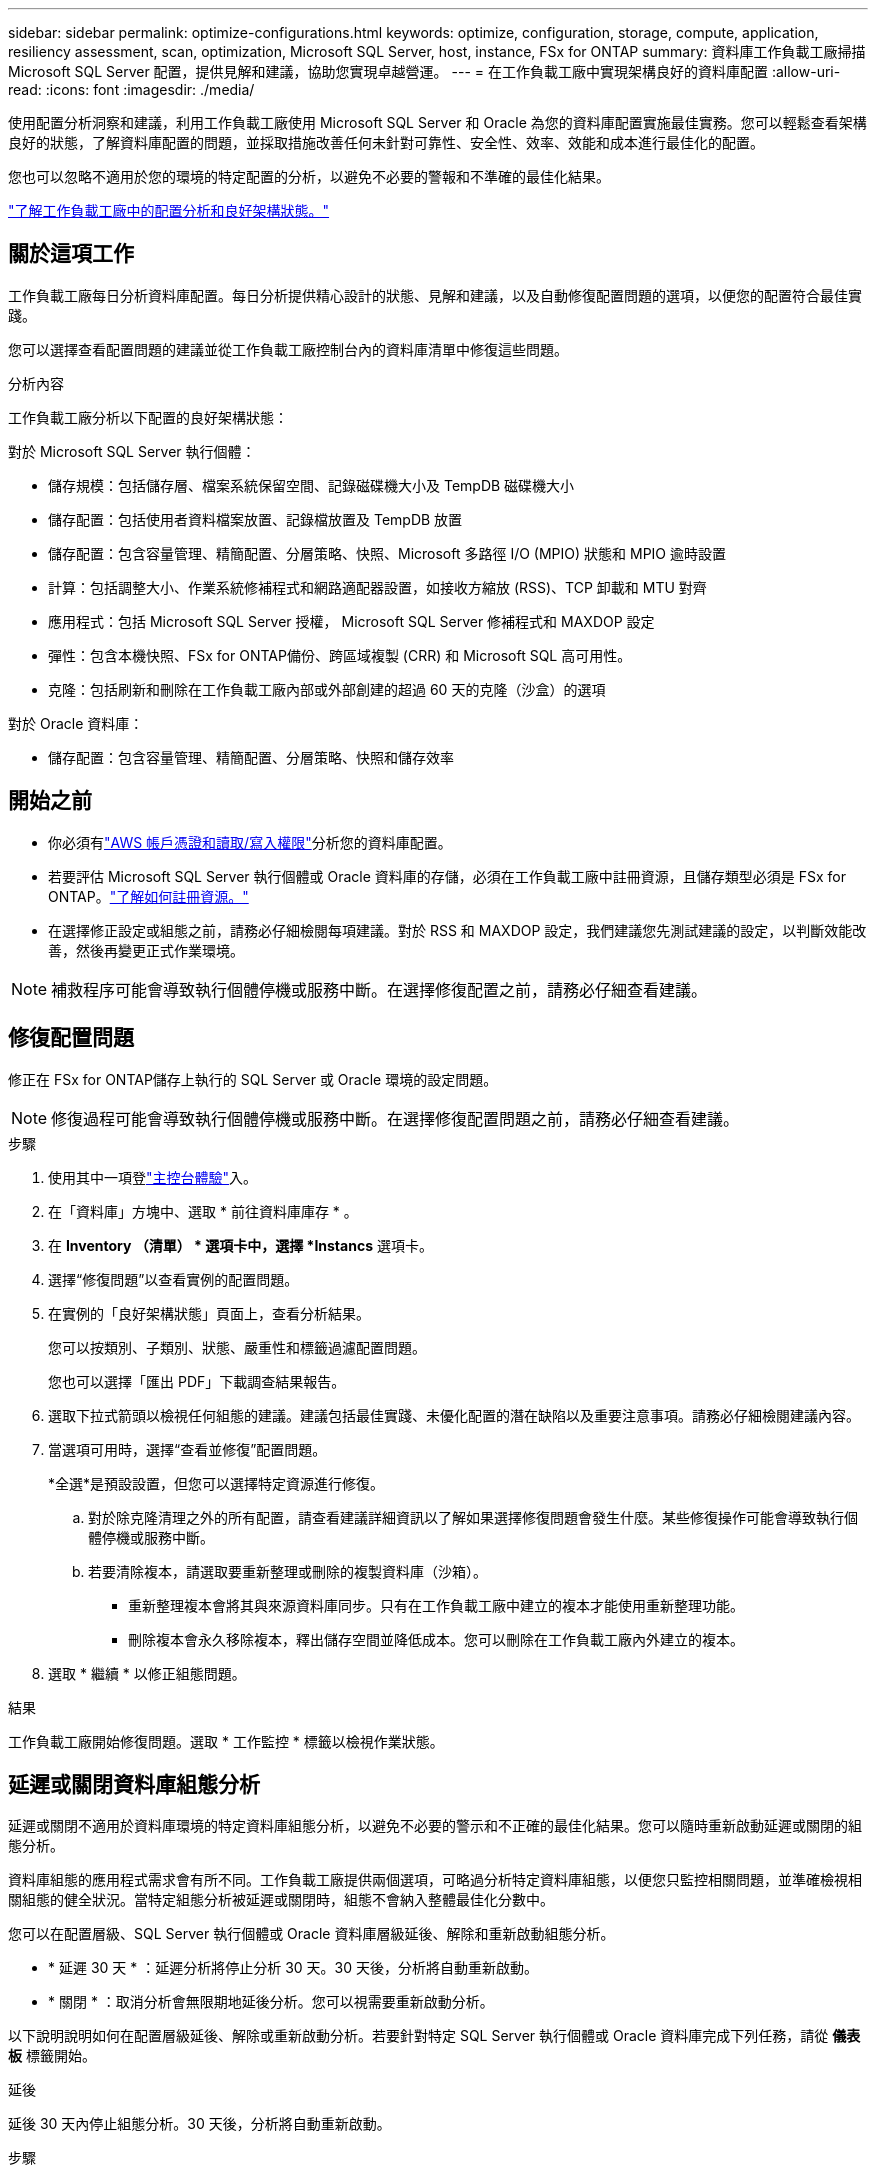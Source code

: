 ---
sidebar: sidebar 
permalink: optimize-configurations.html 
keywords: optimize, configuration, storage, compute, application, resiliency assessment, scan, optimization, Microsoft SQL Server, host, instance, FSx for ONTAP 
summary: 資料庫工作負載工廠掃描 Microsoft SQL Server 配置，提供見解和建議，協助您實現卓越營運。 
---
= 在工作負載工廠中實現架構良好的資料庫配置
:allow-uri-read: 
:icons: font
:imagesdir: ./media/


[role="lead"]
使用配置分析洞察和建議，利用工作負載工廠使用 Microsoft SQL Server 和 Oracle 為您的資料庫配置實施最佳實務。您可以輕鬆查看架構良好的狀態，了解資料庫配置的問題，並採取措施改善任何未針對可靠性、安全性、效率、效能和成本進行最佳化的配置。

您也可以忽略不適用於您的環境的特定配置的分析，以避免不必要的警報和不準確的最佳化結果。

link:optimize-overview.html["了解工作負載工廠中的配置分析和良好架構狀態。"]



== 關於這項工作

工作負載工廠每日分析資料庫配置。每日分析提供精心設計的狀態、見解和建議，以及自動修復配置問題的選項，以便您的配置符合最佳實踐。

您可以選擇查看配置問題的建議並從工作負載工廠控制台內的資料庫清單中修復這些問題。

.分析內容
工作負載工廠分析以下配置的良好架構狀態：

對於 Microsoft SQL Server 執行個體：

* 儲存規模：包括儲存層、檔案系統保留空間、記錄磁碟機大小及 TempDB 磁碟機大小
* 儲存配置：包括使用者資料檔案放置、記錄檔放置及 TempDB 放置
* 儲存配置：包含容量管理、精簡配置、分層策略、快照、Microsoft 多路徑 I/O (MPIO) 狀態和 MPIO 逾時設置
* 計算：包括調整大小、作業系統修補程式和網路適配器設置，如接收方縮放 (RSS)、TCP 卸載和 MTU 對齊
* 應用程式：包括 Microsoft SQL Server 授權， Microsoft SQL Server 修補程式和 MAXDOP 設定
* 彈性：包含本機快照、FSx for ONTAP備份、跨區域複製 (CRR) 和 Microsoft SQL 高可用性。
* 克隆：包括刷新和刪除在工作負載工廠內部或外部創建的超過 60 天的克隆（沙盒）的選項


對於 Oracle 資料庫：

* 儲存配置：包含容量管理、精簡配置、分層策略、快照和儲存效率




== 開始之前

* 你必須有link:https://docs.netapp.com/us-en/workload-setup-admin/add-credentials.html["AWS 帳戶憑證和讀取/寫入權限"^]分析您的資料庫配置。
* 若要評估 Microsoft SQL Server 執行個體或 Oracle 資料庫的存儲，必須在工作負載工廠中註冊資源，且儲存類型必須是 FSx for ONTAP。link:register-instance.html["了解如何註冊資源。"]
* 在選擇修正設定或組態之前，請務必仔細檢閱每項建議。對於 RSS 和 MAXDOP 設定，我們建議您先測試建議的設定，以判斷效能改善，然後再變更正式作業環境。



NOTE: 補救程序可能會導致執行個體停機或服務中斷。在選擇修復配置之前，請務必仔細查看建議。



== 修復配置問題

修正在 FSx for ONTAP儲存上執行的 SQL Server 或 Oracle 環境的設定問題。


NOTE: 修復過程可能會導致執行個體停機或服務中斷。在選擇修復配置問題之前，請務必仔細查看建議。

.步驟
. 使用其中一項登link:https://docs.netapp.com/us-en/workload-setup-admin/console-experiences.html["主控台體驗"^]入。
. 在「資料庫」方塊中、選取 * 前往資料庫庫存 * 。
. 在 *Inventory （清單） * 選項卡中，選擇 *Instancs* 選項卡。
. 選擇“修復問題”以查看實例的配置問題。
. 在實例的「良好架構狀態」頁面上，查看分析結果。
+
您可以按類別、子類別、狀態、嚴重性和標籤過濾配置問題。

+
您也可以選擇「匯出 PDF」下載調查結果報告。

. 選取下拉式箭頭以檢視任何組態的建議。建議包括最佳實踐、未優化配置的潛在缺陷以及重要注意事項。請務必仔細檢閱建議內容。
. 當選項可用時，選擇“查看並修復”配置問題。
+
*全選*是預設設置，但您可以選擇特定資源進行修復。

+
.. 對於除克隆清理之外的所有配置，請查看建議詳細資訊以了解如果選擇修復問題會發生什麼。某些修復操作可能會導致執行個體停機或服務中斷。
.. 若要清除複本，請選取要重新整理或刪除的複製資料庫（沙箱）。
+
*** 重新整理複本會將其與來源資料庫同步。只有在工作負載工廠中建立的複本才能使用重新整理功能。
*** 刪除複本會永久移除複本，釋出儲存空間並降低成本。您可以刪除在工作負載工廠內外建立的複本。




. 選取 * 繼續 * 以修正組態問題。


.結果
工作負載工廠開始修復問題。選取 * 工作監控 * 標籤以檢視作業狀態。



== 延遲或關閉資料庫組態分析

延遲或關閉不適用於資料庫環境的特定資料庫組態分析，以避免不必要的警示和不正確的最佳化結果。您可以隨時重新啟動延遲或關閉的組態分析。

資料庫組態的應用程式需求會有所不同。工作負載工廠提供兩個選項，可略過分析特定資料庫組態，以便您只監控相關問題，並準確檢視相關組態的健全狀況。當特定組態分析被延遲或關閉時，組態不會納入整體最佳化分數中。

您可以在配置層級、SQL Server 執行個體或 Oracle 資料庫層級延後、解除和重新啟動組態分析。

* * 延遲 30 天 * ：延遲分析將停止分析 30 天。30 天後，分析將自動重新啟動。
* * 關閉 * ：取消分析會無限期地延後分析。您可以視需要重新啟動分析。


以下說明說明如何在配置層級延後、解除或重新啟動分析。若要針對特定 SQL Server 執行個體或 Oracle 資料庫完成下列任務，請從 *儀表板* 標籤開始。

[role="tabbed-block"]
====
.延後
--
延後 30 天內停止組態分析。30 天後，分析將自動重新啟動。

.步驟
. 使用其中一項登link:https://docs.netapp.com/us-en/workload-setup-admin/console-experiences.html["主控台體驗"^]入。
. 在「資料庫」方塊中、選取 * 前往資料庫庫存 * 。
. 在 *Inventory （清單） * 選項卡中，向下滾動至要延遲的配置，選擇三點菜單，然後選擇 *postpone for 30 days * （延遲 30 天）。
. 選擇*繼續*。


.結果
組態分析會停止 30 天。

--
.關閉
--
關閉以無限期停止組態分析。您可以視需要重新啟動分析。

.步驟
. 使用其中一項登link:https://docs.netapp.com/us-en/workload-setup-admin/console-experiences.html["主控台體驗"^]入。
. 在「資料庫」方塊中、選取 * 前往資料庫庫存 * 。
. 在 *Inventory （資源清冊） * 選項卡中，向下滾動至要關閉的配置，選擇三點菜單，然後選擇 *Dismi* （關閉）。
. 選擇*繼續*。


.結果
組態分析會停止。

--
.重新啟動
--
隨時重新啟動延遲或關閉的組態分析。

.步驟
. 使用其中一項登link:https://docs.netapp.com/us-en/workload-setup-admin/console-experiences.html["主控台體驗"^]入。
. 在「資料庫」方塊中、選取 * 前往資料庫庫存 * 。
. 在 * 詳細目錄 * 標籤中，向下捲動至要重新啟動的組態，選取三點選單，然後選取 * 重新啟動 * 。
. 選擇*繼續*。


.結果
組態分析會重新啟動，並每天持續進行。

--
====